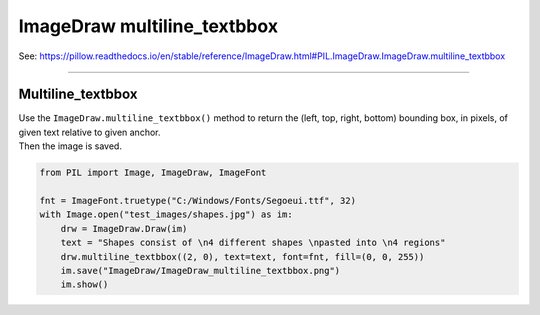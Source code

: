 ==========================
ImageDraw multiline_textbbox
==========================

| See: https://pillow.readthedocs.io/en/stable/reference/ImageDraw.html#PIL.ImageDraw.ImageDraw.multiline_textbbox

----

Multiline_textbbox
----------------------

| Use the ``ImageDraw.multiline_textbbox()`` method to return the (left, top, right, bottom) bounding box, in pixels, of given text relative to given anchor.

.. py:function:: ImageDraw.multiline_textbbox(xy, text, font=None, anchor=None, spacing=4, align='left', direction=None, features=None, language=None, stroke_width=0, embedded_color=False)

    | **xy** - The anchor coordinates of the text.
    | **text** - String to be drawn.
    | **fill** - Color to use for the text.
    | **font** - An ImageFont instance.
    | **anchor** - The text anchor alignment determines the relative location of the anchor to the text. The default alignment is top left. This parameter is ignored for non-TrueType fonts.
    | **spacing** - The number of pixels between lines.
    | **align** - "left", "center" or "right". Determines the relative alignment of lines. Use the anchor parameter to specify the alignment to xy.
    | **direction** - Direction of the text. It can be "rtl" (right to left), "ltr" (left to right) or "ttb" (top to bottom). Requires **libraqm**.
    | **features** - A list of OpenType font features to be used during text layout. This is usually used to turn on optional font features that are not enabled by default, for example "dlig" or "ss01", but can be also used to turn off default font features, for example "-liga" to disable ligatures or "-kern" to disable kerning. To get all supported features, see OpenType docs. Requires **libraqm**.
    | **language** - Language of the text. Different languages may use different glyph shapes or ligatures. This parameter tells the font which language the text is in, and to apply the correct substitutions as appropriate, if available. It should be a BCP 47 language code. Requires **libraqm**.
    | **stroke_width** - The width of the text stroke.
    | **stroke_fill** - Color to use for the text stroke. If not given, will default to the fill parameter.
    | **embedded_color** - Whether to use font embedded color glyphs (COLR, CBDT, SBIX).

| Then the image is saved.

.. code-block:: python

    from PIL import Image, ImageDraw, ImageFont

    fnt = ImageFont.truetype("C:/Windows/Fonts/Segoeui.ttf", 32)
    with Image.open("test_images/shapes.jpg") as im:
        drw = ImageDraw.Draw(im)
        text = "Shapes consist of \n4 different shapes \npasted into \n4 regions"
        drw.multiline_textbbox((2, 0), text=text, font=fnt, fill=(0, 0, 255))
        im.save("ImageDraw/ImageDraw_multiline_textbbox.png")
        im.show()

.. image:: images/ImageDraw_multiline_textbbox.png
    :scale: 50%
    :align: center

